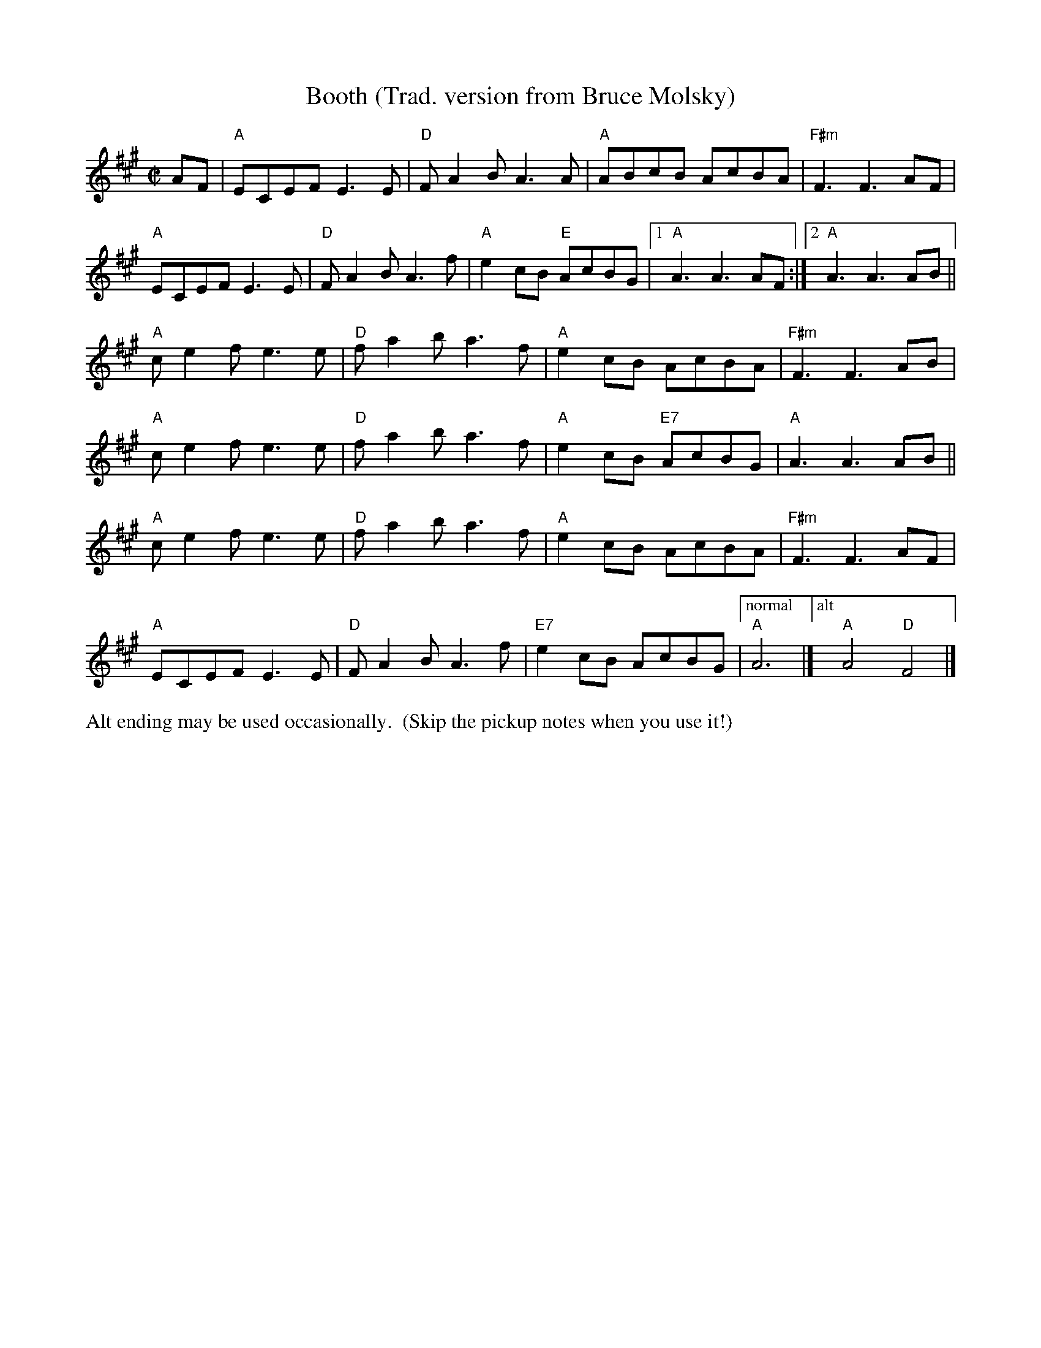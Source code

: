 X:1
T: Booth (Trad. version from Bruce Molsky)
R:reel
Z:transcribed to ABC by Debby Knight
M:C|
L:1/8
K:A
AF | "A"ECEF E3E | "D"FA2B A3A | "A"ABcB AcBA | "F#m"F3 F3 AF |
"A"ECEF E3E | "D"FA2B A3f | "A"e2cB "E"AcBG |[1 "A" A3 A3 AF :|[2 "A"A3 A3 AB ||
"A"ce2f e3e | "D"fa2ba3f | "A"e2cB AcBA | "F#m"F3 F3 AB |
"A"ce2f e3e | "D"fa2ba3f | "A"e2cB "E7"AcBG | "A"A3 A3 AB ||
"A"ce2f e3e | "D"fa2ba3f | "A"e2cB AcBA | "F#m"F3 F3 AF |
"A"ECEF E3E | "D"FA2B A3f | "E7"e2cB AcBG |["normal" "A"A6 |]["alt" "A"A4 "D"F4 |]
%%text Alt ending may be used occasionally.  (Skip the pickup notes when you use it!)
